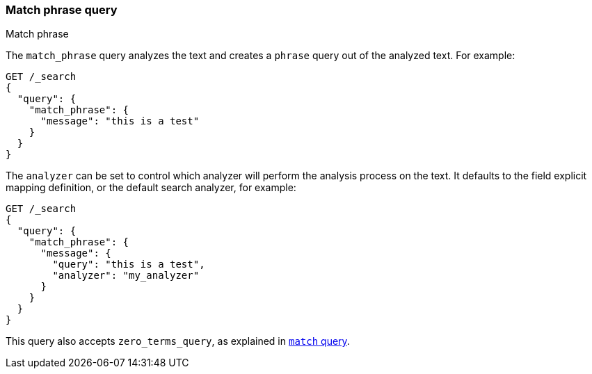 [[query-dsl-match-query-phrase]]
=== Match phrase query
++++
<titleabbrev>Match phrase</titleabbrev>
++++

The `match_phrase` query analyzes the text and creates a `phrase` query
out of the analyzed text. For example:

[source,console]
--------------------------------------------------
GET /_search
{
  "query": {
    "match_phrase": {
      "message": "this is a test"
    }
  }
}
--------------------------------------------------

The `analyzer` can be set to control which analyzer will perform the
analysis process on the text. It defaults to the field explicit mapping
definition, or the default search analyzer, for example:

[source,console]
--------------------------------------------------
GET /_search
{
  "query": {
    "match_phrase": {
      "message": {
        "query": "this is a test",
        "analyzer": "my_analyzer"
      }
    }
  }
}
--------------------------------------------------

This query also accepts `zero_terms_query`, as explained in <<query-dsl-match-query, `match` query>>.
